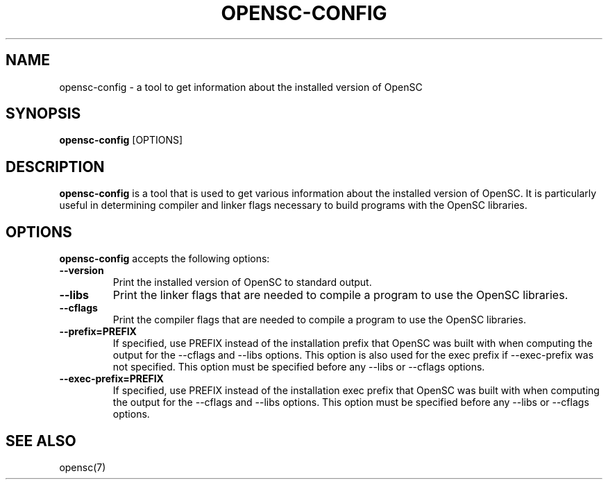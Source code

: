 .\"Generated by db2man.xsl. Don't modify this, modify the source.
.de Sh \" Subsection
.br
.if t .Sp
.ne 5
.PP
\fB\\$1\fR
.PP
..
.de Sp \" Vertical space (when we can't use .PP)
.if t .sp .5v
.if n .sp
..
.de Ip \" List item
.br
.ie \\n(.$>=3 .ne \\$3
.el .ne 3
.IP "\\$1" \\$2
..
.TH "OPENSC-CONFIG" 1 "" "" "OpenSC"
.SH NAME
opensc-config \- a tool to get information about the installed version of OpenSC
.SH "SYNOPSIS"

.PP
\fBopensc\-config\fR [OPTIONS]

.SH "DESCRIPTION"

.PP
\fBopensc\-config\fR is a tool that is used to get various information about the installed version of OpenSC\&. It is particularly useful in determining compiler and linker flags necessary to build programs with the OpenSC libraries\&.

.SH "OPTIONS"

.PP
\fBopensc\-config\fR accepts the following options:

.TP
\fB\-\-version\fR
Print the installed version of OpenSC to standard output\&.

.TP
\fB\-\-libs\fR
Print the linker flags that are needed to compile a program to use the OpenSC libraries\&.

.TP
\fB\-\-cflags\fR
Print the compiler flags that are needed to compile a program to use the OpenSC libraries\&.

.TP
\fB\-\-prefix=PREFIX\fR
If specified, use PREFIX instead of the installation prefix that OpenSC was built with when computing the output for the \-\-cflags and \-\-libs options\&. This option is also used for the exec prefix if \-\-exec\-prefix was not specified\&. This option must be specified before any \-\-libs or \-\-cflags options\&.

.TP
\fB\-\-exec\-prefix=PREFIX\fR
If specified, use PREFIX instead of the installation exec prefix that OpenSC was built with when computing the output for the \-\-cflags and \-\-libs options\&. This option must be specified before any \-\-libs or \-\-cflags options\&.
 

.SH "SEE ALSO"

.PP
opensc(7)

